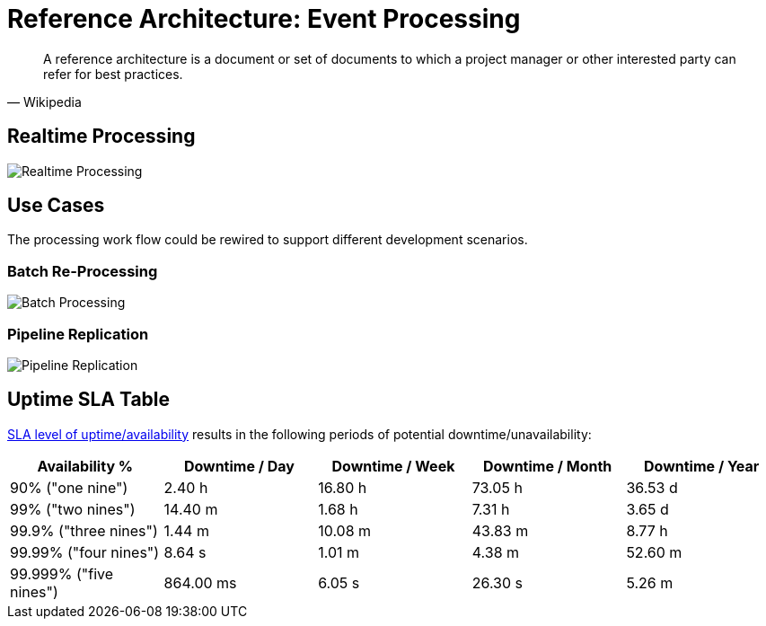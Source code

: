 :page-order: 11

= Reference Architecture&#58; Event Processing

[quote, Wikipedia]
A reference architecture is a document or set of documents to which a project manager or other interested party can refer for best practices.

== Realtime Processing

image::files/reference-architecture-realtime.png[Realtime Processing]

== Use Cases

The processing work flow could be rewired to support different development scenarios.

=== Batch Re-Processing

image::files/reference-architecture-batch.png[Batch Processing]

=== Pipeline Replication

image::files/reference-architecture-replica.png[Pipeline Replication]


== Uptime SLA Table

https://en.wikipedia.org/wiki/High_availability#Percentage_calculation[SLA level of uptime/availability] results in the following periods of potential downtime/unavailability:

|===
| Availability % | Downtime / Day | Downtime / Week | Downtime / Month | Downtime / Year

|90% ("one nine")
|2.40 h
|16.80 h
|73.05 h
|36.53 d

| 99% ("two nines")
| 14.40 m
| 1.68 h
| 7.31 h
| 3.65 d

| 99.9% ("three nines")
| 1.44 m
| 10.08 m
| 43.83 m
| 8.77 h

| 99.99% ("four nines")
| 8.64 s
| 1.01 m
| 4.38 m
| 52.60 m

| 99.999% ("five nines")				
| 864.00 ms
| 6.05 s
| 26.30 s
| 5.26 m
|===
